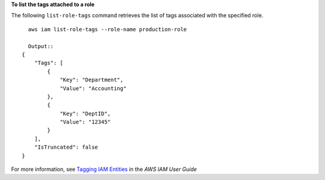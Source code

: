 **To list the tags attached to a role**

The following ``list-role-tags`` command retrieves the list of tags associated with the specified role. ::

    aws iam list-role-tags --role-name production-role

    Output::
  {
      "Tags": [
          {
              "Key": "Department",
              "Value": "Accounting"
          },
          {
              "Key": "DeptID",
              "Value": "12345"
          }
      ],
      "IsTruncated": false
  }
               

For more information, see `Tagging IAM Entities`_ in the *AWS IAM User Guide*

.. _`Tagging IAM Entities`: https://docs.aws.amazon.com/IAM/latest/UserGuide/id_tags.html
